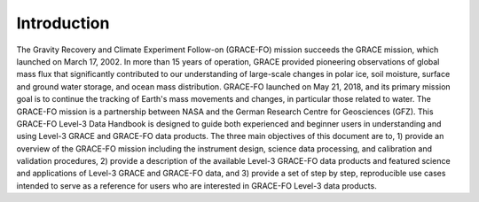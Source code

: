 #################################################################
Introduction
#################################################################

The Gravity Recovery and Climate Experiment Follow-on (GRACE-FO) mission succeeds the GRACE mission, which launched on March 17, 2002. In more than 15 years of operation, GRACE provided pioneering observations of global mass flux that significantly contributed to our understanding of large-scale changes in polar ice, soil moisture, surface and ground water storage, and ocean mass distribution. GRACE-FO launched on May 21, 2018, and its primary mission goal is to continue the tracking of Earth's mass movements and changes, in particular those related to water. The GRACE-FO mission is a partnership between NASA and the German Research Centre for Geosciences (GFZ). 
This GRACE-FO Level-3 Data Handbook is designed to guide both experienced and beginner users in understanding and using Level-3 GRACE and GRACE-FO data products. The three main objectives of this document are to, 1) provide an overview of the GRACE-FO mission including the instrument design, science data processing, and calibration and validation procedures, 2) provide a description of the available Level-3 GRACE-FO data products and featured science and applications of Level-3 GRACE and GRACE-FO data, and 3) provide a set of step by step, reproducible use cases intended to serve as a reference for users who are interested in GRACE-FO Level-3 data products. 

